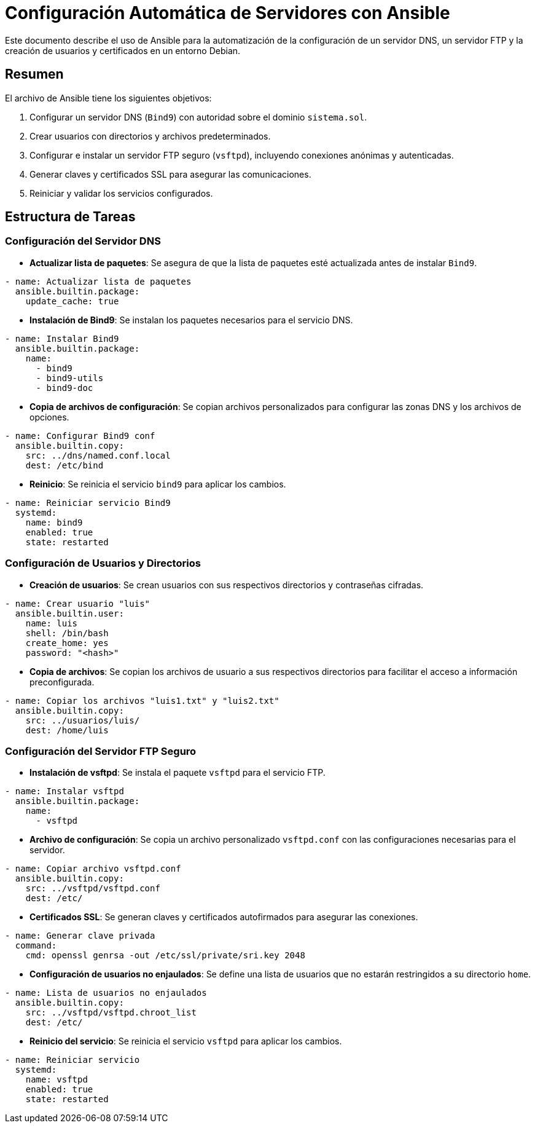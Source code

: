 = Configuración Automática de Servidores con Ansible

Este documento describe el uso de Ansible para la automatización de la configuración de un servidor DNS, un servidor FTP y la creación de usuarios y certificados en un entorno Debian.

== Resumen

El archivo de Ansible tiene los siguientes objetivos:

. Configurar un servidor DNS (`Bind9`) con autoridad sobre el dominio `sistema.sol`.
. Crear usuarios con directorios y archivos predeterminados.
. Configurar e instalar un servidor FTP seguro (`vsftpd`), incluyendo conexiones anónimas y autenticadas.
. Generar claves y certificados SSL para asegurar las comunicaciones.
. Reiniciar y validar los servicios configurados.

== Estructura de Tareas

=== Configuración del Servidor DNS

* *Actualizar lista de paquetes*: Se asegura de que la lista de paquetes esté actualizada antes de instalar `Bind9`.
[source,yaml]
----
- name: Actualizar lista de paquetes
  ansible.builtin.package:
    update_cache: true
----

* *Instalación de Bind9*: Se instalan los paquetes necesarios para el servicio DNS.
[source,yaml]
----
- name: Instalar Bind9
  ansible.builtin.package:
    name:
      - bind9
      - bind9-utils
      - bind9-doc
----

* *Copia de archivos de configuración*: Se copian archivos personalizados para configurar las zonas DNS y los archivos de opciones.
[source,yaml]
----
- name: Configurar Bind9 conf
  ansible.builtin.copy:
    src: ../dns/named.conf.local
    dest: /etc/bind
----

* *Reinicio*: Se reinicia el servicio `bind9` para aplicar los cambios.
[source,yaml]
----
- name: Reiniciar servicio Bind9
  systemd:
    name: bind9
    enabled: true
    state: restarted
----

=== Configuración de Usuarios y Directorios

* *Creación de usuarios*: Se crean usuarios con sus respectivos directorios y contraseñas cifradas.
[source,yaml]
----
- name: Crear usuario "luis"
  ansible.builtin.user:
    name: luis
    shell: /bin/bash
    create_home: yes
    password: "<hash>"
----

* *Copia de archivos*: Se copian los archivos de usuario a sus respectivos directorios para facilitar el acceso a información preconfigurada.
[source,yaml]
----
- name: Copiar los archivos "luis1.txt" y "luis2.txt"
  ansible.builtin.copy:
    src: ../usuarios/luis/
    dest: /home/luis
----

=== Configuración del Servidor FTP Seguro

* *Instalación de vsftpd*: Se instala el paquete `vsftpd` para el servicio FTP.
[source,yaml]
----
- name: Instalar vsftpd
  ansible.builtin.package:
    name:
      - vsftpd
----

* *Archivo de configuración*: Se copia un archivo personalizado `vsftpd.conf` con las configuraciones necesarias para el servidor.
[source,yaml]
----
- name: Copiar archivo vsftpd.conf
  ansible.builtin.copy:
    src: ../vsftpd/vsftpd.conf
    dest: /etc/
----

* *Certificados SSL*: Se generan claves y certificados autofirmados para asegurar las conexiones.
[source,yaml]
----
- name: Generar clave privada
  command:
    cmd: openssl genrsa -out /etc/ssl/private/sri.key 2048
----

* *Configuración de usuarios no enjaulados*: Se define una lista de usuarios que no estarán restringidos a su directorio `home`.
[source,yaml]
----
- name: Lista de usuarios no enjaulados
  ansible.builtin.copy:
    src: ../vsftpd/vsftpd.chroot_list
    dest: /etc/
----

* *Reinicio del servicio*: Se reinicia el servicio `vsftpd` para aplicar los cambios.
[source,yaml]
----
- name: Reiniciar servicio
  systemd:
    name: vsftpd
    enabled: true
    state: restarted
----